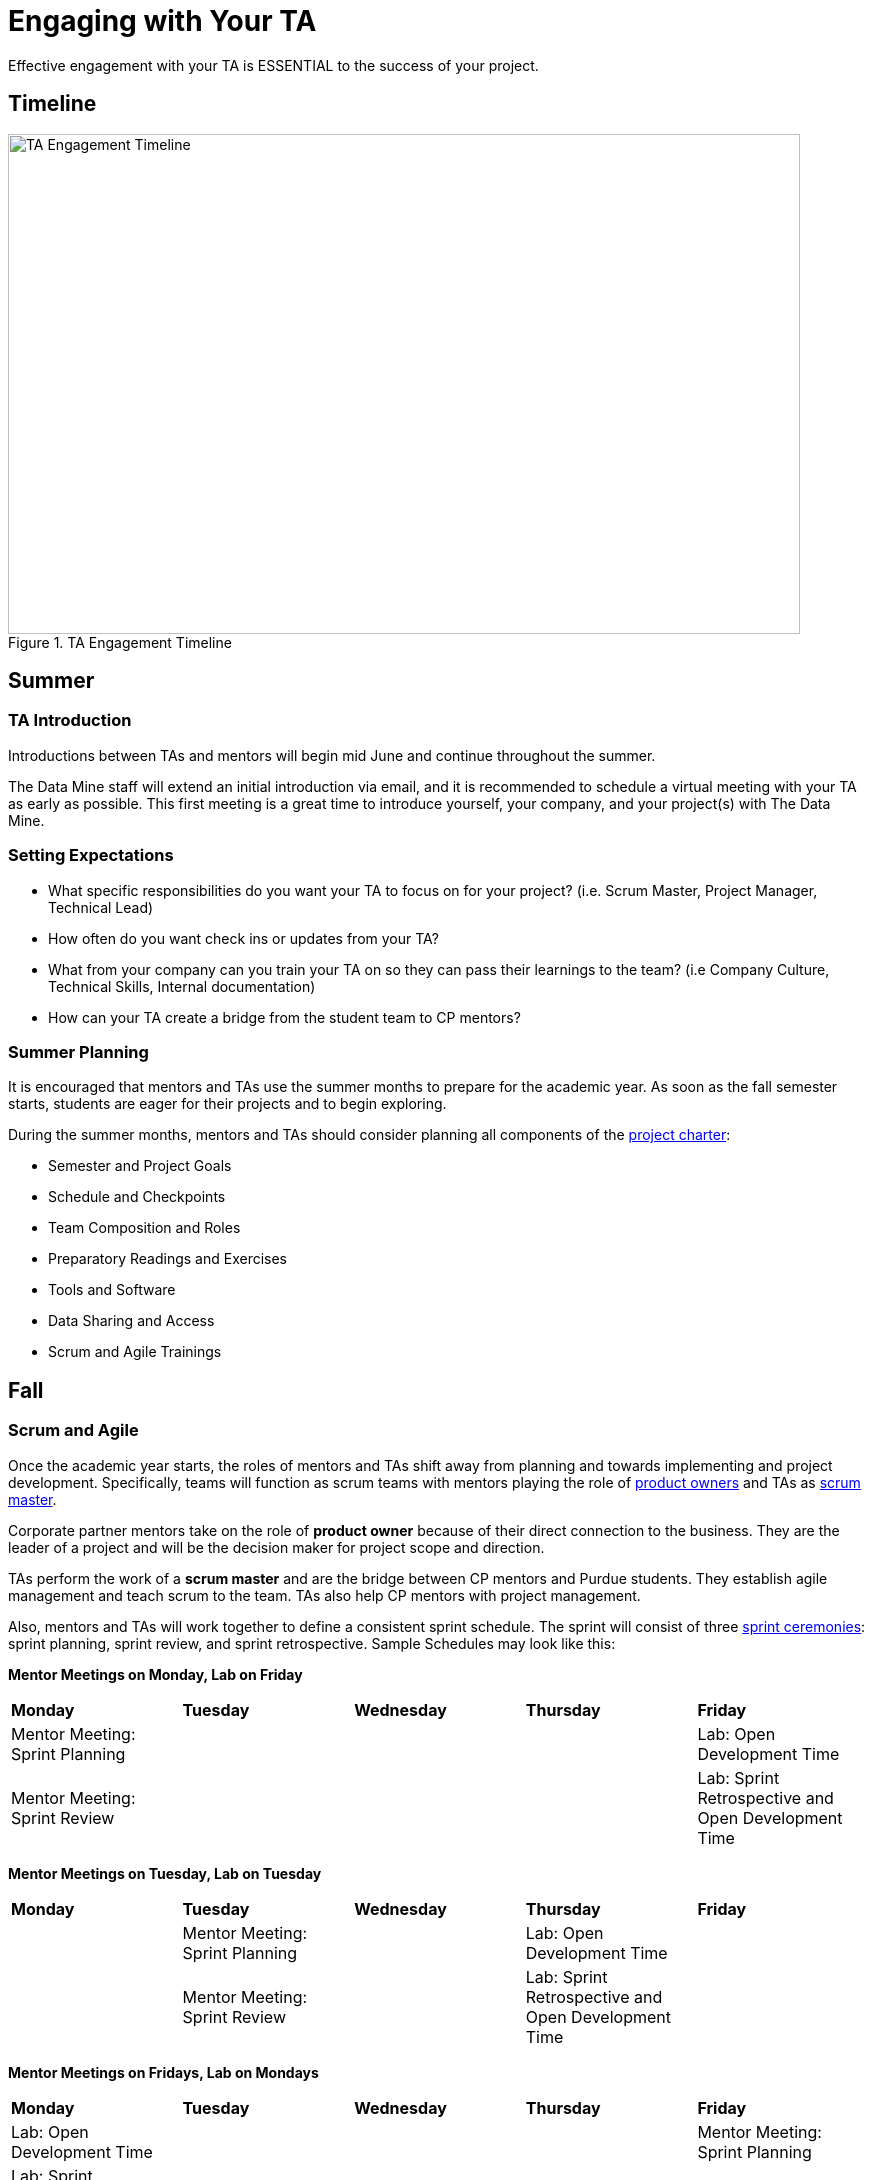 = Engaging with Your TA

Effective engagement with your TA is ESSENTIAL to the success of your project. 

== Timeline

image::ta_timeline.png[TA Engagement Timeline, width=792, height=500, loading=lazy, title="TA Engagement Timeline"]

== Summer
=== TA Introduction
Introductions between TAs and mentors will begin mid June and continue throughout the summer. 

The Data Mine staff will extend an initial introduction via email, and it is recommended to schedule a virtual meeting with your TA as early as possible. This first meeting is a great time to introduce yourself, your company, and your project(s) with The Data Mine.

=== Setting Expectations
- What specific responsibilities do you want your TA to focus on for your project? (i.e. Scrum Master, Project Manager, Technical Lead)
- How often do you want check ins or updates from your TA?
- What from your company can you train your TA on so they can pass their learnings to the team? (i.e Company Culture, Technical Skills, Internal documentation) 
- How can your TA create a bridge from the student team to CP mentors?

=== Summer Planning

It is encouraged that mentors and TAs use the summer months to prepare for the academic year. As soon as the fall semester starts, students are eager for their projects and to begin exploring. 

During the summer months, mentors and TAs should consider planning all components of the xref:projectcharter.adoc[project charter]:

- Semester and Project Goals
- Schedule and Checkpoints
- Team Composition and Roles
- Preparatory Readings and Exercises
- Tools and Software
- Data Sharing and Access
- Scrum and Agile Trainings

== Fall
=== Scrum and Agile
Once the academic year starts, the roles of mentors and TAs shift away from planning and towards implementing and project development. Specifically, teams will function as scrum teams with mentors playing the role of xref:projectmanagement:roles.adoc[product owners] and TAs as xref:projectmanagement:roles.adoc[scrum master].

Corporate partner mentors take on the role of *product owner* because of their direct connection to the business. They are the leader of a project and will be the decision maker for project scope and direction.

TAs perform the work of a *scrum master* and are the bridge between CP mentors and Purdue students. They establish agile management and teach scrum to the team. TAs also help CP mentors with project management.

Also, mentors and TAs will work together to define a consistent sprint schedule. The sprint will consist of three xref:projectmanagement:ceremonies.adoc[sprint ceremonies]: sprint planning, sprint review, and sprint retrospective. Sample Schedules may look like this:

*Mentor Meetings on Monday, Lab on Friday*
[cols="^.^1,^.^1,^.^1,^.^1,^.^1"]
|===

|*Monday* |*Tuesday* |*Wednesday* |*Thursday* | *Friday*
|Mentor Meeting: Sprint Planning
|
|
|
|Lab: Open Development Time

|Mentor Meeting: Sprint Review
|
|
|
|Lab: Sprint Retrospective and Open Development Time
|===

*Mentor Meetings on Tuesday, Lab on Tuesday*
[cols="^.^1,^.^1,^.^1,^.^1,^.^1"]
|===

|*Monday* |*Tuesday* |*Wednesday* |*Thursday* | *Friday*
|
|Mentor Meeting: Sprint Planning
|
|Lab: Open Development Time
|
| 
|Mentor Meeting: Sprint Review
|
|Lab: Sprint Retrospective and Open Development Time
|
|===

*Mentor Meetings on Fridays, Lab on Mondays*
[cols="^.^1,^.^1,^.^1,^.^1,^.^1"]
|===

|*Monday* |*Tuesday* |*Wednesday* |*Thursday* | *Friday*
|Lab: Open Development Time
|
|
|
|Mentor Meeting: Sprint Planning
|Lab: Sprint Retrospective and Open Development Time
|
|
|
|Mentor Meeting: Sprint Review
|===

*Mentor Meetings on Thursdays, Lab on Tuesdays*
[cols="^.^1,^.^1,^.^1,^.^1,^.^1"]
|===
|*Monday* |*Tuesday* |*Wednesday* |*Thursday* | *Friday*
|
|Lab: Open Development Time
|
|Mentor Meeting: Sprint Planning
|
|
|Lab: Sprint Retrospective and Open Development Time
|
|Mentor Meeting: Sprint Review
|

|===

=== Evaluations and Feedback

The Data Mine asks that mentors and TAs jointly conduct performance reviews of their teams twice a semester (every eight weeks). These reviews are the best times to provide individual and personalized feedback to each student on your team. 

Mentors and TAs should work together on these reviews. It is likely TAs will have spent more time with the team, but mentors will have an idea of if expectations are met or not. Mentors should provide their expectations to TAs, and TAs will help evaluate team members based on their personalized experiences with the team. 

[TIP]
====
These evaluations are also a great time for mentors to provide constructive feedback for their TA. 
====

=== Co-Piloting
The ultimate goal of a mentor and TA relationship should be, what we are calling, *Co-Piloting*. By November, the student team, mentor, and TA will ideally be comfortable with the project, agile, and The Data Mine course. TAs and Mentors will then Co-Pilot the project where project management should feel consistent and scheduled. 

== Spring

=== Symposium

The fall and spring semesters are largely the same other than the addition of https://datamine.purdue.edu/symposium/[The Data Mine Corporate Partners Symposium] at the conclusion of the spring semester. Mentors and TAs will work together to guide the team towards a thorough presentation of their work from the academic calendar year. 

Some notes to consider for the symposium:

- Company branded presentations and legal requirements
- Guest attendance from the company
- Student involvement and presentation roles

== TA Panel Q&A

Recording from July 5, 2022 - Summer Mentor Meeting Series

++++
<iframe  class="video" width="560" height="315" src="https://www.youtube.com/embed/MfWwC3wndEg" title="YouTube video player" frameborder="0" allow="accelerometer; autoplay; clipboard-write; encrypted-media; gyroscope; picture-in-picture" allowfullscreen></iframe>
++++
